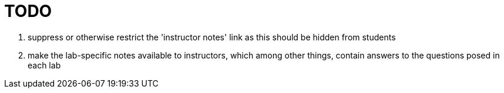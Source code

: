= TODO

. suppress or otherwise restrict the 'instructor notes' link as this should be hidden from students
. make the lab-specific notes available to instructors, which among other things, contain answers to the questions posed in each lab

